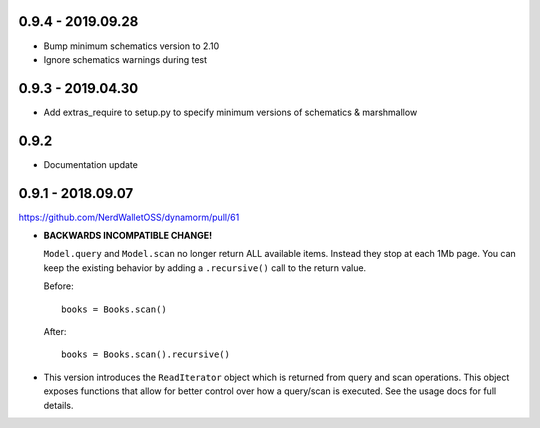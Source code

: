 0.9.4 - 2019.09.28
##################

* Bump minimum schematics version to 2.10
* Ignore schematics warnings during test

0.9.3 - 2019.04.30
##################

* Add extras_require to setup.py to specify minimum versions of schematics & marshmallow

0.9.2
#####

* Documentation update

0.9.1 - 2018.09.07
##################

https://github.com/NerdWalletOSS/dynamorm/pull/61

* **BACKWARDS INCOMPATIBLE CHANGE!**

  ``Model.query`` and ``Model.scan`` no longer return ALL available items.
  Instead they stop at each 1Mb page.  You can keep the existing behavior by
  adding a ``.recursive()`` call to the return value.

  Before::

      books = Books.scan()

  After::

      books = Books.scan().recursive()

* This version introduces the ``ReadIterator`` object which is returned from
  query and scan operations.  This object exposes functions that allow for
  better control over how a query/scan is executed.  See the usage docs for full
  details.
